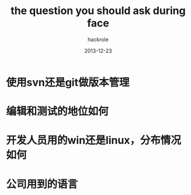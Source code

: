 #+Author: hackrole
#+Email: daipeng123456@gmail.com
#+Date: 2013-12-23
#+TITLE: the question you should ask during face


* 使用svn还是git做版本管理

* 编辑和测试的地位如何
  

* 开发人员用的win还是linux，分布情况如何

* 公司用到的语言
